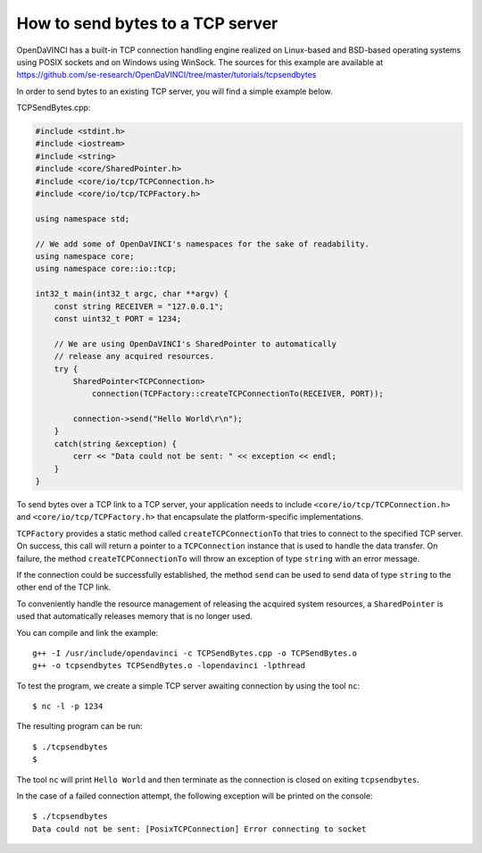 How to send bytes to a TCP server
"""""""""""""""""""""""""""""""""

OpenDaVINCI has a built-in TCP connection handling engine realized on Linux-based
and BSD-based operating systems using POSIX sockets and on Windows using WinSock.
The sources for this example are available at
https://github.com/se-research/OpenDaVINCI/tree/master/tutorials/tcpsendbytes

In order to send bytes to an existing TCP server, you will find a simple example
below.

TCPSendBytes.cpp:

.. code-block:: c++

    #include <stdint.h>
    #include <iostream>
    #include <string>
    #include <core/SharedPointer.h>
    #include <core/io/tcp/TCPConnection.h>
    #include <core/io/tcp/TCPFactory.h>

    using namespace std;

    // We add some of OpenDaVINCI's namespaces for the sake of readability.
    using namespace core;
    using namespace core::io::tcp;

    int32_t main(int32_t argc, char **argv) {
        const string RECEIVER = "127.0.0.1";
        const uint32_t PORT = 1234;

        // We are using OpenDaVINCI's SharedPointer to automatically
        // release any acquired resources.
        try {
            SharedPointer<TCPConnection>
                connection(TCPFactory::createTCPConnectionTo(RECEIVER, PORT));

            connection->send("Hello World\r\n");
        }
        catch(string &exception) {
            cerr << "Data could not be sent: " << exception << endl;
        }
    }

To send bytes over a TCP link to a TCP server, your application needs to include
``<core/io/tcp/TCPConnection.h>`` and ``<core/io/tcp/TCPFactory.h>`` that encapsulate
the platform-specific implementations.

``TCPFactory`` provides a static method called ``createTCPConnectionTo`` that
tries to connect to the specified TCP server. On success, this call will return
a pointer to a ``TCPConnection`` instance that is used to handle the data transfer.
On failure, the method ``createTCPConnectionTo`` will throw an exception of type
``string`` with an error message.

If the connection could be successfully established, the method ``send`` can be
used to send data of type ``string`` to the other end of the TCP link.

To conveniently handle the resource management of releasing the acquired system
resources, a ``SharedPointer`` is used that automatically releases memory that
is no longer used.

You can compile and link the example::

   g++ -I /usr/include/opendavinci -c TCPSendBytes.cpp -o TCPSendBytes.o
   g++ -o tcpsendbytes TCPSendBytes.o -lopendavinci -lpthread

To test the program, we create a simple TCP server awaiting connection by using
the tool ``nc``::

    $ nc -l -p 1234

The resulting program can be run::

    $ ./tcpsendbytes
    $

The tool ``nc`` will print ``Hello World`` and then terminate as the connection
is closed on exiting ``tcpsendbytes``.

In the case of a failed connection attempt, the following exception will be printed
on the console::

    $ ./tcpsendbytes
    Data could not be sent: [PosixTCPConnection] Error connecting to socket

